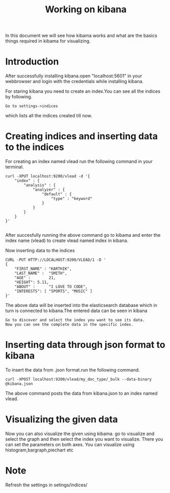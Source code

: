 #+TITLE: Working on kibana
In this document we will see how kibama works and what are the basics things
required in kibama for visualizing.
* Introduction
After successfully installing kibana.open "localhost:5601" in your webbrowser
and login with the credentials while installing kibana.

For staring kibana you need to create an index.You can see all the indices by
following.
#+BEGIN_EXAMPLE
Go to settings->indices
#+END_EXAMPLE
which lists all the indices created till now.

* Creating indices and inserting data to the indices
For creating an index named vlead run the following command in your terminal.
#+BEGIN_EXAMPLE
curl -XPUT localhost:9200/vlead -d '{
    "index" : {
        "analysis" : {
            "analyzer" : {
                "default" : {
                    "type" : "keyword"
                }
            }
        }
    }
}'

#+END_EXAMPLE
 After succesfully running the above command go to kibama and enter the index
 name (vlead) to create vlead named index in kibana.

Now inserting data to the indices
#+BEGIN_EXAMPLE
CURL -PUT HTTP://LOCALHOST:9200/VLEAD/1 -D '
{
    "FIRST_NAME" : "KARTHIK",
    "LAST_NAME" :  "SMITH",
    "AGE" :        21,
    "HEIGHT": 5.11,
    "ABOUT" :      "I LOVE TO CODE",
    "INTERESTS": [ "SPORTS", "MUSIC" ]
}'
#+END_EXAMPLE
The above data will be inserted into the elasticsearch database which in turn
is connected to kibana.The entered data can be seen in kibana
#+BEGIN_EXAMPLE
Go to discover and select the index you want to see its data.
Now you can see the complete data in the specific index.
#+END_EXAMPLE

* Inserting data through json format to kibana
 To insert the data from .json format.run the following command.
#+BEGIN_EXAMPLE
curl -XPOST localhost:9200/vlead/my_doc_type/_bulk --data-binary  @kibana.json
#+END_EXAMPLE
The above command posts the data from kibana.json to an index named vlead.
* Visualizing the given data
Now you can also visualize the given using kibama. 
go to visualize and select the graph and then select the index you want to visualize. 
There you can set the parameters on both axes.
You can visualize using histogram,bargraph,piechart etc
* Note 
 Refresh the settings in setings/indices/
